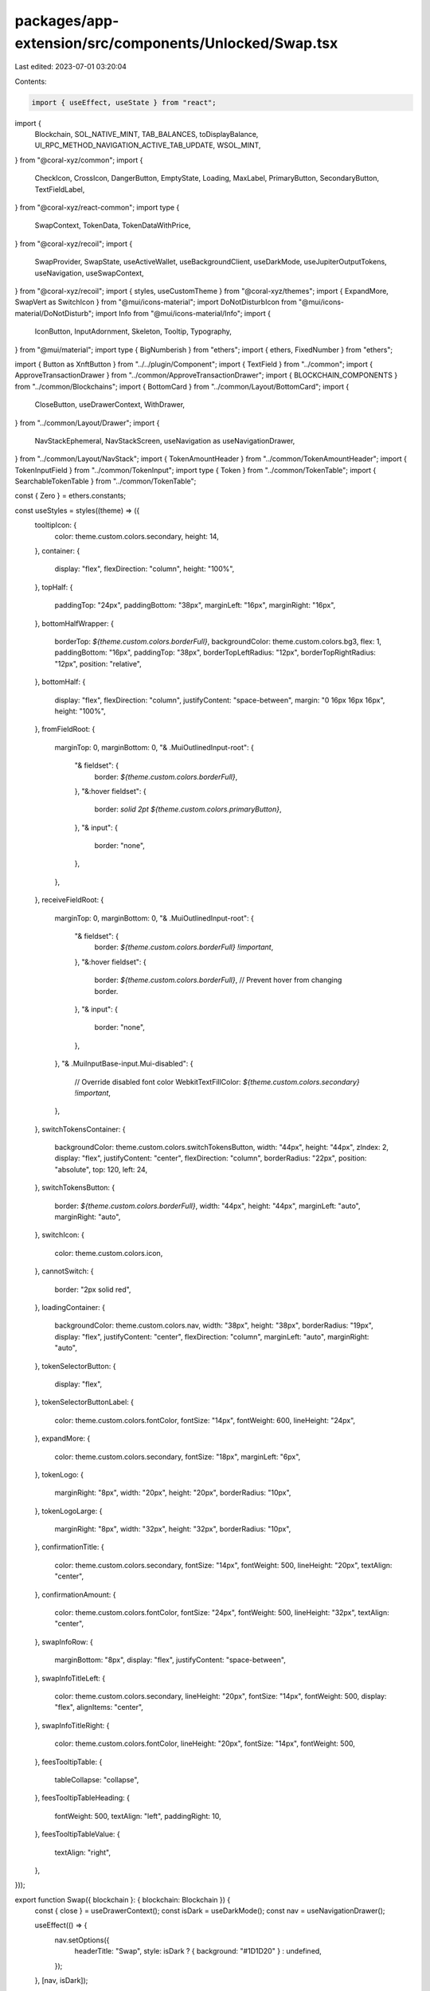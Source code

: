 packages/app-extension/src/components/Unlocked/Swap.tsx
=======================================================

Last edited: 2023-07-01 03:20:04

Contents:

.. code-block:: tsx

    import { useEffect, useState } from "react";
import {
  Blockchain,
  SOL_NATIVE_MINT,
  TAB_BALANCES,
  toDisplayBalance,
  UI_RPC_METHOD_NAVIGATION_ACTIVE_TAB_UPDATE,
  WSOL_MINT,
} from "@coral-xyz/common";
import {
  CheckIcon,
  CrossIcon,
  DangerButton,
  EmptyState,
  Loading,
  MaxLabel,
  PrimaryButton,
  SecondaryButton,
  TextFieldLabel,
} from "@coral-xyz/react-common";
import type {
  SwapContext,
  TokenData,
  TokenDataWithPrice,
} from "@coral-xyz/recoil";
import {
  SwapProvider,
  SwapState,
  useActiveWallet,
  useBackgroundClient,
  useDarkMode,
  useJupiterOutputTokens,
  useNavigation,
  useSwapContext,
} from "@coral-xyz/recoil";
import { styles, useCustomTheme } from "@coral-xyz/themes";
import { ExpandMore, SwapVert as SwitchIcon } from "@mui/icons-material";
import DoNotDisturbIcon from "@mui/icons-material/DoNotDisturb";
import Info from "@mui/icons-material/Info";
import {
  IconButton,
  InputAdornment,
  Skeleton,
  Tooltip,
  Typography,
} from "@mui/material";
import type { BigNumberish } from "ethers";
import { ethers, FixedNumber } from "ethers";

import { Button as XnftButton } from "../../plugin/Component";
import { TextField } from "../common";
import { ApproveTransactionDrawer } from "../common/ApproveTransactionDrawer";
import { BLOCKCHAIN_COMPONENTS } from "../common/Blockchains";
import { BottomCard } from "../common/Layout/BottomCard";
import {
  CloseButton,
  useDrawerContext,
  WithDrawer,
} from "../common/Layout/Drawer";
import {
  NavStackEphemeral,
  NavStackScreen,
  useNavigation as useNavigationDrawer,
} from "../common/Layout/NavStack";
import { TokenAmountHeader } from "../common/TokenAmountHeader";
import { TokenInputField } from "../common/TokenInput";
import type { Token } from "../common/TokenTable";
import { SearchableTokenTable } from "../common/TokenTable";

const { Zero } = ethers.constants;

const useStyles = styles((theme) => ({
  tooltipIcon: {
    color: theme.custom.colors.secondary,
    height: 14,
  },
  container: {
    display: "flex",
    flexDirection: "column",
    height: "100%",
  },
  topHalf: {
    paddingTop: "24px",
    paddingBottom: "38px",
    marginLeft: "16px",
    marginRight: "16px",
  },
  bottomHalfWrapper: {
    borderTop: `${theme.custom.colors.borderFull}`,
    backgroundColor: theme.custom.colors.bg3,
    flex: 1,
    paddingBottom: "16px",
    paddingTop: "38px",
    borderTopLeftRadius: "12px",
    borderTopRightRadius: "12px",
    position: "relative",
  },
  bottomHalf: {
    display: "flex",
    flexDirection: "column",
    justifyContent: "space-between",
    margin: "0 16px 16px 16px",
    height: "100%",
  },
  fromFieldRoot: {
    marginTop: 0,
    marginBottom: 0,
    "& .MuiOutlinedInput-root": {
      "& fieldset": {
        border: `${theme.custom.colors.borderFull}`,
      },
      "&:hover fieldset": {
        border: `solid 2pt ${theme.custom.colors.primaryButton}`,
      },
      "& input": {
        border: "none",
      },
    },
  },
  receiveFieldRoot: {
    marginTop: 0,
    marginBottom: 0,
    "& .MuiOutlinedInput-root": {
      "& fieldset": {
        border: `${theme.custom.colors.borderFull} !important`,
      },
      "&:hover fieldset": {
        border: `${theme.custom.colors.borderFull}`, // Prevent hover from changing border.
      },
      "& input": {
        border: "none",
      },
    },
    "& .MuiInputBase-input.Mui-disabled": {
      // Override disabled font color
      WebkitTextFillColor: `${theme.custom.colors.secondary} !important`,
    },
  },
  switchTokensContainer: {
    backgroundColor: theme.custom.colors.switchTokensButton,
    width: "44px",
    height: "44px",
    zIndex: 2,
    display: "flex",
    justifyContent: "center",
    flexDirection: "column",
    borderRadius: "22px",
    position: "absolute",
    top: 120,
    left: 24,
  },
  switchTokensButton: {
    border: `${theme.custom.colors.borderFull}`,
    width: "44px",
    height: "44px",
    marginLeft: "auto",
    marginRight: "auto",
  },
  switchIcon: {
    color: theme.custom.colors.icon,
  },
  cannotSwitch: {
    border: "2px solid red",
  },
  loadingContainer: {
    backgroundColor: theme.custom.colors.nav,
    width: "38px",
    height: "38px",
    borderRadius: "19px",
    display: "flex",
    justifyContent: "center",
    flexDirection: "column",
    marginLeft: "auto",
    marginRight: "auto",
  },
  tokenSelectorButton: {
    display: "flex",
  },
  tokenSelectorButtonLabel: {
    color: theme.custom.colors.fontColor,
    fontSize: "14px",
    fontWeight: 600,
    lineHeight: "24px",
  },
  expandMore: {
    color: theme.custom.colors.secondary,
    fontSize: "18px",
    marginLeft: "6px",
  },
  tokenLogo: {
    marginRight: "8px",
    width: "20px",
    height: "20px",
    borderRadius: "10px",
  },
  tokenLogoLarge: {
    marginRight: "8px",
    width: "32px",
    height: "32px",
    borderRadius: "10px",
  },
  confirmationTitle: {
    color: theme.custom.colors.secondary,
    fontSize: "14px",
    fontWeight: 500,
    lineHeight: "20px",
    textAlign: "center",
  },
  confirmationAmount: {
    color: theme.custom.colors.fontColor,
    fontSize: "24px",
    fontWeight: 500,
    lineHeight: "32px",
    textAlign: "center",
  },
  swapInfoRow: {
    marginBottom: "8px",
    display: "flex",
    justifyContent: "space-between",
  },
  swapInfoTitleLeft: {
    color: theme.custom.colors.secondary,
    lineHeight: "20px",
    fontSize: "14px",
    fontWeight: 500,
    display: "flex",
    alignItems: "center",
  },
  swapInfoTitleRight: {
    color: theme.custom.colors.fontColor,
    lineHeight: "20px",
    fontSize: "14px",
    fontWeight: 500,
  },
  feesTooltipTable: {
    tableCollapse: "collapse",
  },
  feesTooltipTableHeading: {
    fontWeight: 500,
    textAlign: "left",
    paddingRight: 10,
  },
  feesTooltipTableValue: {
    textAlign: "right",
  },
}));

export function Swap({ blockchain }: { blockchain: Blockchain }) {
  const { close } = useDrawerContext();
  const isDark = useDarkMode();
  const nav = useNavigationDrawer();

  useEffect(() => {
    nav.setOptions({
      headerTitle: "Swap",
      style: isDark ? { background: "#1D1D20" } : undefined,
    });
  }, [nav, isDark]);

  if (blockchain && blockchain !== Blockchain.SOLANA) {
    throw new Error("only Solana swaps are supported currently");
  }

  return <_Swap isInDrawer close={close} />;
}

export function _Swap({
  isInDrawer,
  close = () => {},
}: {
  isInDrawer?: boolean;
  close?: () => void;
}) {
  const isDark = useDarkMode();
  const classes = useStyles();
  const { swapToFromMints, fromToken, canSwitch } = useSwapContext();
  const [openDrawer, setOpenDrawer] = useState(false);
  const { blockchain } = useActiveWallet();
  const background = useBackgroundClient();

  const isLoading = !fromToken;

  const onSubmit = (e: any) => {
    e.preventDefault();
    setOpenDrawer(true);
  };

  const onViewBalances = () => {
    if (!isInDrawer) {
      background.request({
        method: UI_RPC_METHOD_NAVIGATION_ACTIVE_TAB_UPDATE,
        params: [TAB_BALANCES],
      });
    } else {
      setOpenDrawer(false);
      close();
    }
  };

  if (blockchain !== Blockchain.SOLANA) {
    return (
      <EmptyState
        icon={(props: any) => <DoNotDisturbIcon {...props} />}
        title={`${BLOCKCHAIN_COMPONENTS[blockchain].Name} Swaps Soon`}
        subtitle="For now, please use a Solana wallet to swap"
      />
    );
  }

  return (
    <>
      <form
        onSubmit={onSubmit}
        className={classes.container}
        style={isDark ? { background: "#1D1D20" } : undefined}
        noValidate
      >
        <div className={classes.topHalf}>
          <SwitchTokensButton disabled={!canSwitch} onClick={swapToFromMints} />
          {isLoading ? (
            <Skeleton height={80} style={{ borderRadius: "12px" }} />
          ) : (
            <InputTextField />
          )}
        </div>
        <div className={classes.bottomHalfWrapper}>
          <div className={classes.bottomHalf}>
            {isLoading ? (
              <Skeleton height={80} style={{ borderRadius: "12px" }} />
            ) : (
              <div>
                <OutputTextField />
                <div
                  style={{
                    marginTop: "24px",
                    marginLeft: "8px",
                    marginRight: "8px",
                  }}
                >
                  <SwapInfo />
                </div>
              </div>
            )}
            <ConfirmSwapButton />
          </div>
        </div>
      </form>
      <ApproveTransactionDrawer
        openDrawer={openDrawer}
        setOpenDrawer={setOpenDrawer}
      >
        <SwapConfirmationCard
          onClose={() => setOpenDrawer(false)}
          onViewBalances={() => onViewBalances()}
        />
      </ApproveTransactionDrawer>
    </>
  );
}

const SwapConfirmationCard: React.FC<{
  onClose: () => void;
  onViewBalances: () => void;
}> = ({ onClose, onViewBalances }) => {
  const { executeSwap } = useSwapContext();
  const [swapState, setSwapState] = useState(SwapState.CONFIRMATION);

  const onConfirm = async () => {
    setSwapState(SwapState.CONFIRMING);
    const result = await executeSwap();
    if (result) {
      setSwapState(SwapState.CONFIRMED);
    } else {
      setSwapState(SwapState.ERROR);
    }
  };

  return (
    <div>
      {swapState === SwapState.CONFIRMATION ? (
        <SwapConfirmation onConfirm={onConfirm} />
      ) : null}
      {swapState === SwapState.CONFIRMING ? (
        <SwapConfirming isConfirmed={false} onViewBalances={onViewBalances} />
      ) : null}
      {swapState === SwapState.CONFIRMED ? (
        <SwapConfirming isConfirmed onViewBalances={onViewBalances} />
      ) : null}
      {swapState === SwapState.ERROR ? (
        <SwapError onCancel={() => onClose()} onRetry={onConfirm} />
      ) : null}
    </div>
  );
};

function InputTextField() {
  const classes = useStyles();
  const {
    fromAmount,
    setFromAmount,
    fromToken,
    availableForSwap,
    exceedsBalance,
  } = useSwapContext();

  return (
    <>
      <TextFieldLabel
        leftLabel="Sending"
        rightLabelComponent={
          <MaxLabel
            amount={availableForSwap}
            onSetAmount={setFromAmount}
            decimals={fromToken!.decimals}
          />
        }
      />
      <TokenInputField
        type="number"
        placeholder="0"
        endAdornment={<InputTokenSelectorButton />}
        rootClass={classes.fromFieldRoot}
        value={fromAmount}
        setValue={setFromAmount}
        decimals={fromToken!.decimals}
        isError={exceedsBalance}
      />
    </>
  );
}

function OutputTextField() {
  const classes = useStyles();
  const theme = useCustomTheme();
  const { toAmount, toToken, isLoadingRoutes } = useSwapContext();
  return (
    <>
      <TextFieldLabel leftLabel="Receiving" />
      <TextField
        placeholder="0"
        startAdornment={
          isLoadingRoutes ? (
            <Loading
              iconStyle={{
                display: "flex",
                color: theme.custom.colors.secondary,
                marginRight: "10px",
              }}
              size={24}
              thickness={5}
            />
          ) : null
        }
        endAdornment={<OutputTokensSelectorButton />}
        rootClass={classes.receiveFieldRoot}
        type="number"
        value={
          toAmount && toToken
            ? ethers.utils.formatUnits(toAmount, toToken.decimals)
            : ""
        }
        disabled
        inputProps={{
          style: {
            textFill: `${theme.custom.colors.fontColor} !important`,
          },
        }}
      />
    </>
  );
}

const SwapUnavailableButton = () => {
  return <DangerButton label="Swaps unavailable" disabled />;
};

const SwapInvalidButton = () => {
  return <DangerButton label="Invalid swap" disabled />;
};

const InsufficientBalanceButton = () => {
  return <DangerButton label="Insufficient balance" disabled />;
};

const InsufficientFeeButton = () => {
  return <DangerButton label="Insufficient balance for fee" disabled />;
};

const ConfirmSwapButton = () => {
  const {
    toAmount,
    toMint,
    fromAmount,
    fromMint,
    isJupiterError,
    exceedsBalance,
    feeExceedsBalance,
    isLoadingRoutes,
    isLoadingTransactions,
  } = useSwapContext();
  const tokenAccounts = useJupiterOutputTokens(fromMint);

  // Parameters aren't all entered or the swap data is loading
  const isIncomplete =
    !fromAmount || !toAmount || isLoadingRoutes || isLoadingTransactions;

  if (fromMint === toMint) {
    return <SwapInvalidButton />;
  } else if (exceedsBalance) {
    return <InsufficientBalanceButton />;
  } else if (feeExceedsBalance && !isIncomplete) {
    return <InsufficientFeeButton />;
  } else if (isJupiterError || tokenAccounts.length === 0) {
    return <SwapUnavailableButton />;
  }

  let label;
  if (fromMint === SOL_NATIVE_MINT && toMint === WSOL_MINT) {
    label = "Wrap";
  } else if (fromMint === WSOL_MINT && toMint === SOL_NATIVE_MINT) {
    label = "Unwrap";
  } else {
    label = "Review";
  }

  return <PrimaryButton type="submit" label={label} disabled={isIncomplete} />;
};

//
// Bottom drawer displayed so the user can confirm the swap parameters.
//
function SwapConfirmation({ onConfirm }: { onConfirm: () => void }) {
  const classes = useStyles();
  return (
    <BottomCard onButtonClick={onConfirm} buttonLabel="Confirm">
      <Typography
        className={classes.confirmationTitle}
        style={{ marginTop: "32px" }}
      >
        You Receive
      </Typography>
      <div style={{ marginTop: "8px", marginBottom: "38px" }}>
        <SwapReceiveAmount />
      </div>
      <div style={{ margin: "24px 24px 68px 24px" }}>
        <SwapInfo compact={false} />
      </div>
    </BottomCard>
  );
}

//
// Bottom card that is displayed while the swap is confirming (i.e. transactions
// are being submitted/confirmed)
//
function SwapConfirming({
  isConfirmed,
  onViewBalances,
}: {
  isConfirmed: boolean;
  onViewBalances: () => void;
}) {
  const classes = useStyles();

  return (
    <div
      style={{
        height: "264px",
        paddingTop: "52px",
        position: "relative",
        display: "flex",
        flexDirection: "column",
        justifyContent: "space-between",
      }}
    >
      <div>
        <Typography className={classes.confirmationTitle}>
          {isConfirmed ? "Swap Confirmed!" : "Swapping.."}
        </Typography>
        <div style={{ marginTop: "8px", marginBottom: "16px" }}>
          <SwapReceiveAmount />
        </div>
        <div
          style={{
            flex: 1,
            display: "flex",
            justifyContent: "center",
            flexDirection: "column",
          }}
        >
          {isConfirmed ? (
            <div
              style={{
                textAlign: "center",
              }}
            >
              <CheckIcon />
            </div>
          ) : (
            <Loading
              size={48}
              iconStyle={{
                display: "flex",
                marginLeft: "auto",
                marginRight: "auto",
              }}
              thickness={6}
            />
          )}
        </div>
      </div>
      {isConfirmed ? (
        <div
          style={{
            marginBottom: "16px",
            marginLeft: "16px",
            marginRight: "16px",
          }}
        >
          <SecondaryButton
            onClick={() => onViewBalances()}
            label="View Balances"
          />
        </div>
      ) : null}
    </div>
  );
}

//
// Bottom card displayed on swap error.
//
function SwapError({ onRetry, onCancel }: any) {
  const classes = useStyles();
  return (
    <BottomCard
      buttonLabel="Retry"
      onButtonClick={onRetry}
      cancelButtonLabel="Back"
      onCancelButtonClick={onCancel}
    >
      <Typography
        className={classes.confirmationTitle}
        style={{ marginTop: "40px", marginBottom: "16px" }}
      >
        Error :(
      </Typography>
      <div style={{ textAlign: "center", marginBottom: "24px" }}>
        <CrossIcon />
      </div>
    </BottomCard>
  );
}

function SwapReceiveAmount() {
  const { toAmount, toToken } = useSwapContext();
  return (
    <TokenAmountHeader
      token={{
        logo: toToken!.logo,
        ticker: toToken!.ticker,
        decimals: toToken!.decimals,
      }}
      amount={toAmount!}
    />
  );
}

function SwapInfo({ compact = true }: { compact?: boolean }) {
  const {
    fromAmount,
    toAmount,
    fromToken,
    toToken,
    priceImpactPct,
    isLoadingRoutes,
    isLoadingTransactions,
    transactionFees,
    swapFee,
  } = useSwapContext();

  // Loading indicator when routes are being loaded due to polling
  if (isLoadingRoutes || isLoadingTransactions) {
    return (
      <div style={{ textAlign: "center" }}>
        <Loading
          size={48}
          iconStyle={{
            margin: "32px 0",
            marginLeft: "auto",
            marginRight: "auto",
          }}
          thickness={6}
        />
      </div>
    );
  }

  if (!fromAmount || !toAmount || !fromToken || !toToken) {
    return (
      <SwapInfoRows
        {...{
          compact,
          youPay: "-",
          rate: "-",
          priceImpact: "-",
          networkFee: "-",
        }}
      />
    );
  }

  const decimalDifference = fromToken.decimals - toToken.decimals;

  // Scale a FixedNumber up or down by a number of decimals
  const scale = (x: FixedNumber, decimalDifference: number) => {
    if (decimalDifference > 0) {
      return x.mulUnsafe(FixedNumber.from(10 ** decimalDifference));
    } else if (decimalDifference < 0) {
      return x.divUnsafe(FixedNumber.from(10 ** Math.abs(decimalDifference)));
    }
    return x;
  };

  const rate = fromAmount.gt(Zero)
    ? ethers.utils.commify(
        scale(
          FixedNumber.from(toAmount).divUnsafe(FixedNumber.from(fromAmount)),
          decimalDifference
        ).toString()
      )
    : "0";

  return (
    <SwapInfoRows
      {...{
        compact,
        youPay: `${toDisplayBalance(fromAmount, fromToken.decimals)} ${
          fromToken.ticker
        }`,
        rate: `1 ${fromToken.ticker} ≈ ${rate.substring(0, 10)} ${
          toToken.ticker
        }`,
        priceImpact: `${
          priceImpactPct === 0
            ? 0
            : priceImpactPct > 0.1
            ? priceImpactPct.toFixed(2)
            : "< 0.1"
        }%`,
        networkFee: transactionFees
          ? `~ ${approximateAmount(transactionFees.total)} SOL`
          : "-",
        swapFee,
        transactionFees,
      }}
    />
  );
}

type SwapInfoRowProps = {
  label: string;
  value: string | React.ReactElement;
  tooltip?: string;
};

function SwapInfoRows({
  youPay,
  rate,
  networkFee,
  priceImpact,
  compact,
  swapFee,
  transactionFees,
}: {
  youPay: any;
  rate: any;
  priceImpact: any;
  networkFee: any;
  compact?: boolean;
  swapFee?: SwapContext["swapFee"];
  transactionFees?: SwapContext["transactionFees"];
}) {
  const classes = useStyles();

  const rows: Array<SwapInfoRowProps> = [];

  if (!compact) {
    rows.push({ label: "You Pay", value: youPay });
  }

  rows.push({ label: "Rate", value: rate });
  rows.push({
    label: "Estimated Fees",
    value: networkFee,
    // @ts-ignore - tooltip's supposed to be a string, can be a component for now
    tooltip:
      transactionFees && swapFee ? (
        <table className={classes.feesTooltipTable}>
          <tbody>
            {Object.entries(transactionFees?.fees ?? {}).map(
              ([description, value]) => (
                <tr key={description}>
                  <th className={classes.feesTooltipTableHeading}>
                    {description}
                  </th>
                  <td className={classes.feesTooltipTableValue}>
                    {approximateAmount(value)} SOL
                  </td>
                </tr>
              )
            )}
            {swapFee.pct > 0 ? (
              <tr>
                <td colSpan={2} style={{ opacity: 0.5 }}>
                  Quote includes a {swapFee.pct}% Backpack fee
                </td>
              </tr>
            ) : null}
          </tbody>
        </table>
      ) : null,
  });
  rows.push({ label: "Price Impact", value: priceImpact });

  return (
    <>
      {rows.map((row) => (
        <SwapInfoRow key={row.label} {...row} />
      ))}
    </>
  );
}

const SwapInfoRow = ({ label, value, tooltip }: SwapInfoRowProps) => {
  const classes = useStyles();
  // show tooltip when user hovers on the label text, not just the icon
  const [tooltipVisible, setTooltipVisible] = useState(false);
  return (
    <div className={classes.swapInfoRow}>
      <div
        onMouseOver={() => setTooltipVisible(true)}
        onMouseOut={() => setTooltipVisible(false)}
      >
        <Typography className={classes.swapInfoTitleLeft}>
          {label}
          {tooltip ? (
            <Tooltip title={tooltip} arrow open={tooltipVisible}>
              <Info className={classes.tooltipIcon} />
            </Tooltip>
          ) : null}
        </Typography>
      </div>
      <Typography className={classes.swapInfoTitleRight}>{value}</Typography>
    </div>
  );
};

function SwitchTokensButton({
  onClick,
  disabled = false,
}: {
  onClick: () => void;
  disabled?: Boolean;
}) {
  const classes = useStyles();

  return (
    <div className={classes.switchTokensContainer}>
      <IconButton
        disableRipple
        className={classes.switchTokensButton}
        onClick={onClick}
        disabled={Boolean(disabled)}
      >
        <SwitchIcon className={classes.switchIcon} />
      </IconButton>
    </div>
  );
}

function InputTokenSelectorButton() {
  const { fromToken, isInDrawer } = useSwapContext();
  return isInDrawer ? (
    <TokenSelectorButtonInDrawer token={fromToken!} input isFromMint />
  ) : (
    <TokenSelectorButton token={fromToken!} input isFromMint />
  );
}

function OutputTokensSelectorButton() {
  const { toToken, isInDrawer } = useSwapContext();
  return isInDrawer ? (
    <TokenSelectorButtonInDrawer
      token={toToken!}
      input={false}
      isFromMint={false}
    />
  ) : (
    <TokenSelectorButton token={toToken!} input={false} isFromMint={false} />
  );
}

function TokenSelectorButtonInDrawer({
  token,
  input,
  isFromMint,
}: {
  token: TokenData;
  input: boolean;
  isFromMint: boolean;
}) {
  const nav = useNavigationDrawer();
  return (
    <_TokenSelectorButton
      token={token}
      push={() => {
        nav.push("select-token", {
          isFromMint,
          input,
        });
      }}
    />
  );
}

function TokenSelectorButton({
  token,
  input,
  isFromMint,
}: {
  token: TokenData;
  input: boolean;
  isFromMint: boolean;
}) {
  const nav = useNavigation();
  const [openDrawer, setOpenDrawer] = useState(false);
  return (
    <>
      <_TokenSelectorButton
        token={token}
        push={() => {
          setOpenDrawer(true);
        }}
      />
      <WithDrawer openDrawer={openDrawer} setOpenDrawer={setOpenDrawer}>
        <NavStackEphemeral
          initialRoute={{ name: "root" }}
          options={() => ({ title: "" })}
          navButtonLeft={
            <CloseButton
              onClick={() => {
                setOpenDrawer(false);
              }}
            />
          }
        >
          <NavStackScreen
            name="root"
            component={() => (
              <SwapSelectTokenInDrawer
                isFromMint={isFromMint}
                input={input}
                close={() => setOpenDrawer(false)}
              />
            )}
          />
        </NavStackEphemeral>
      </WithDrawer>
    </>
  );
}

function _TokenSelectorButton({
  token,
  push,
}: {
  token: TokenData;
  push: () => void;
}) {
  const classes = useStyles();

  return (
    <InputAdornment position="end">
      <XnftButton
        onClick={() => push()}
        style={{
          backgroundColor: "transparent",
          width: "auto",
          justifyContent: "right",
        }}
      >
        {token ? (
          <img
            className={classes.tokenLogo}
            src={token.logo}
            onError={(event) => (event.currentTarget.style.display = "none")}
          />
        ) : null}
        <Typography className={classes.tokenSelectorButtonLabel}>
          {token ? token.ticker : null}
        </Typography>
        <ExpandMore className={classes.expandMore} />
      </XnftButton>
    </InputAdornment>
  );
}

export function SwapSelectTokenInDrawer({
  customFilter = () => true,
  input,
  isFromMint,
  close,
}: {
  customFilter?: (token: Token) => boolean;
  input: boolean;
  isFromMint: boolean;
  close?: () => void;
}) {
  const nav = useNavigationDrawer();
  const isDark = useDarkMode();
  const theme = useCustomTheme();

  const { fromTokens, toTokens, setFromMint, setToMint } = useSwapContext();
  const setMint = isFromMint ? setFromMint : setToMint;

  useEffect(() => {
    nav.setOptions({
      headerTitle: "Select Token",
      style: isDark
        ? { background: theme.custom.colors.background }
        : undefined,
    });
  }, [nav, isDark, theme]);

  const tokenAccounts = (
    !input ? toTokens : fromTokens
  ) as Array<TokenDataWithPrice>;

  const onClickRow = (_blockchain: Blockchain, token: Token) => {
    setMint(token.mint!);
    close ? close() : nav.pop();
  };

  return (
    <SearchableTokenTable
      onClickRow={onClickRow}
      tokenAccounts={tokenAccounts}
      customFilter={customFilter}
    />
  );
}

/**
 * Hides miniscule amounts of SOL
 * @example approximateAmount(0.00203928) = "0.002"
 * @param value BigNumberish amount of Solana Lamports
 */
const approximateAmount = (value: BigNumberish) =>
  ethers.utils.formatUnits(value, 9).replace(/(0.0{2,}[1-9])(\d+)/, "$1");



